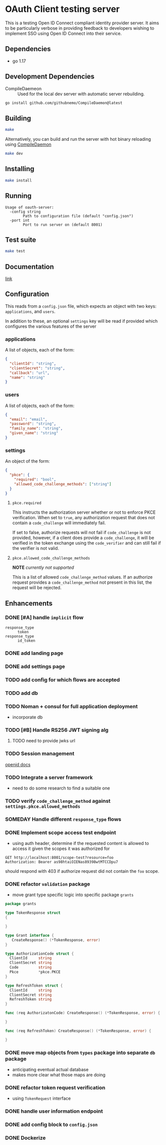 * OAuth Client testing server
This is a testing Open ID Connect compliant identity provider server. It aims to be particularly verbose in providing feedback to developers wishing to implement SSO using Open ID Connect into their service.
** Dependencies
- go 1.17
** Development Dependencies
- CompileDaemeon :: Used for the local dev server with automatic server rebuilding.
#+BEGIN_SRC sh
go install github.com/githubnemo/CompileDaemon@latest
#+END_SRC

** Building
#+begin_src sh
make
#+end_src

Alternatively, you can build and run the server with hot binary reloading using [[https://github.com/githubnemo/CompileDaemon][CompileDaemon]]
#+BEGIN_SRC sh
make dev
#+END_SRC

** Installing
#+BEGIN_SRC sh
make install
#+END_SRC

** Running
#+begin_src
Usage of oauth-server:
  -config string
    	Path to configuration file (default "config.json")
  -port int
    	Port to run server on (default 8001)
#+end_src

** Test suite
#+BEGIN_SRC sh
make test
#+END_SRC

** Documentation
[[file:Docs.org][link]]

** Configuration
This reads from a =config.json= file, which expects an object with two
keys: ~applications~, and ~users~.

In addition to these, an optional ~settings~ key will be read if provided which configures the various features of the server

*** applications
A list of objects, each of the form:

#+begin_src json
{
  "clientId": "string",
  "clientSecret": "string",
  "callback": "url",
  "name": "string"
}
#+end_src

*** users
A list of objects, each of the form:

#+begin_src json
{
  "email": "email",
  "password": "string",
  "family_name": "string",
  "given_name": "string"
}
#+end_src

*** settings
An object of the form:

#+BEGIN_SRC json
{
  "pkce": {
    "required": "bool",
    "allowed_code_challenge_methods": ["string"]
  }
}
#+END_SRC

**** =pkce.required= 
This instructs the authorization server whether or not to enforce PKCE verification. When set to =true=, any authorization request that does not contain a =code_challenge= will immediately fail.

If set to false, authorize requests will not fail if =code_challenge= is not provided, however, if a client does provide a =code_challenge=, it will be verified in the token exchange using the =code_verifier= and can still fail if the verifier is not valid.

**** =pkce.allowed_code_challenge_methods=
*NOTE* /currently not supported/

This is a list of allowed =code_challenge_method= values. If an authorize request provides a =code_challenge_method= not present in this list, the request will be rejected.

** Enhancements
*** DONE [#A] handle ~implicit~ flow
CLOSED: [2022-04-02 Sat 10:49]
- =response_type= :: ~token~
- =response_type= :: ~id_token~
*** DONE add landing page
CLOSED: [2022-04-02 Sat 10:55]
*** DONE add settings page
CLOSED: [2022-04-02 Sat 10:49]
*** TODO add config for which flows are accepted
*** TODO add db
*** TODO Noman + consul for full application deployment
- incorporate db
*** TODO [#B] Handle RS256 JWT signing alg
**** TODO need to provide jwks url
*** TODO Session management
[[https://openid.net/specs/openid-connect-session-1_0.html][openid docs]]
*** TODO Integrate a server framework
- need to do some research to find a suitable one
*** TODO verify =code_challenge_method= against ~settings.pkce.allowed_methods~
*** SOMEDAY Handle different =response_type= flows
*** DONE Implement scope access test endpoint
- using auth header, determine if the requested content is allowed to access it given the scopes it was authorized for
#+BEGIN_SRC restclient
GET http://localhost:8001/scope-test?resource=foo
Authorization: Bearer as98htaiOIENas89398wtMTCCDpu7
#+END_SRC

should respond with 403 if authorize request did not contain the ~foo~ scope.
*** DONE refactor =validation= package
- move grant type specific logic into specific package =grants=
#+BEGIN_SRC go
package grants

type TokenResponse struct
{

}

type Grant interface {
   CreateResponse() (*TokenResponse, error)
}

type AuthorizationCode struct {
  ClientId     string
  ClientSecret string
  Code         string
  Pkce         *pkce.PKCE
}

type RefreshToken struct {
  ClientId     string
  ClientSecret string
  RefreshToken string
}

func (req AuthorizatonCode) CreateResponse() (*TokenResponse, error) {

}

func (req RefreshToken) CreateResponse() (*TokenResponse, error) {

}
#+END_SRC
*** DONE move map objects from =types= package into separate =db= package
- anticipating eventual actual database
- makes more clear what those maps are doing
*** DONE refactor token request verification
- using =TokenRequest= interface
*** DONE handle user information endpoint
*** DONE add config block to ~config.json~
*** DONE Dockerize
